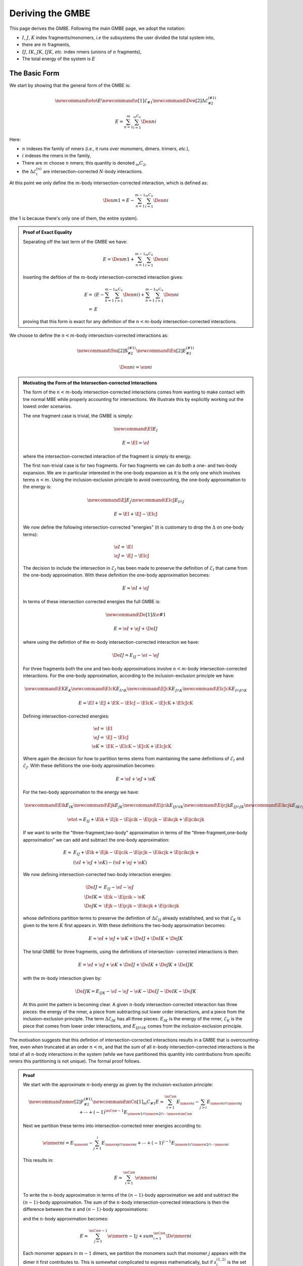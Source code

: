 .. _gmbe_proof:

*****************
Deriving the GMBE
*****************

.. |m| replace:: :math:`m`
.. |E| replace:: :math:`E` 

.. |I| replace:: :math:`I`
.. |J| replace:: :math:`J`
.. |K| replace:: :math:`K`
.. |L| replace:: :math:`L`
.. |M| replace:: :math:`M`
.. |N| replace:: :math:`N`
.. |IJ| replace:: :math:`IJ`
.. |IK| replace:: :math:`IK`
.. |JK| replace:: :math:`JK`
.. |IJK| replace:: :math:`IJK`

.. |EI| replace:: :math:`E_{I}`
.. |EJ| replace:: :math:`E_{J}`
.. |EK| replace:: :math:`E_{K}`
.. |EIJ| replace:: :math:`E_{IJ}`
.. |EIK| replace:: :math:`E_{IK}`
.. |EJK| replace:: :math:`E_{JK}`
.. |EIJK| replace:: :math:`E_{IJK}`
.. |EI_J| replace:: :math:`E_{I\cap J}`

This page derives the GMBE. Following the main GMBE page, we adopt the notation:

- |I|, |J|, |K| index fragments/monomers, *i.e* the subsystems the user divided
  the total system into,
- there are |m| fragments,  
- |IJ|, |IK|, |JK|, |IJK|, *etc.* index nmers (unions of :math:`n` fragments),
- The total energy of the system is |E|   

The Basic Form
===============

We start by showing that the general form of the GMBE is:

.. math::

    \newcommand{\etot}{E} 
    \newcommand{\e}[1]{\mathcal{E}_{#1}}
    \newcommand{\Den}[2]{\Delta\mathcal{E}^{(#1)}_{#2}}
    
    E = \sum_{n=1}^{m} \sum_{i=1}^{{_m}C_n}\Den{n}{i}

Here:

- :math:`n` indexes the family of nmers (*i.e.*, it runs over monomers, 
  dimers. trimers, *etc.*), 
- :math:`i` indexes the nmers in the family, 
- There are |m| choose :math:`n` nmers; this quantity is denoted 
  :math:`{_m}C_2`,
- the :math:`\Delta\mathcal{E}^{(n)}_{i}` are intersection-corrected |n|-body
  interactions.

At this point we only define the :math:`m`-body intersection-corrected 
interaction, which is defined as:

.. math::

   \Den{m}{1} = E - \sum_{n=1}^{m-1} \sum_{i=1}^{{_m}C_n}\Den{n}{i}   

(the 1 is because there's only one of them, the entire system).

.. admonition:: Proof of Exact Equality
   :class: dropdown, note

   Separating off the last term of the GMBE we have:

   .. math:: 
      E =\Den{m}{1} + \sum_{n=1}^{m-1} \sum_{i=1}^{{_m}C_n}\Den{n}{i} 

   Inserting the defition of the :math:`m`-body intersection-corrected 
   interaction gives:
   
   .. math::
      E =& \left(E - \sum_{n=1}^{m-1} \sum_{i=1}^{{_m}C_n}\Den{n}{i}\right) + 
          \sum_{n=1}^{m-1} \sum_{i=1}^{{_m}C_n}\Den{n}{i}\\
        =&E
    
   proving that this form is exact for any definition of the :math:`n<m`-body
   intersection-corrected interactions.
      
We choose to define the :math:`n<m`-body intersection-corrected interactions as:

.. math::
   \newcommand{\Sni}[2]{\mathbb{S}^{(#1)}_{#2}}
   \newcommand{\En}[2]{E^{(#1)}_{#2}}

   \Den{n}{i} = \en{n}{i}


.. admonition:: Motivating the Form of the Intersection-corrected Interactions
   :class: dropdown, note
   
   The form of the :math:`n<m`-body intersection-corrected interactions comes
   from wanting to make contact with tne normal MBE while properly accounting
   for intersections. We illustrate this by explicitly working out the lowest
   order scenarios.
   
   The one fragment case is trivial, the GMBE is simply:

   .. math::
      \newcommand{\EI}{E_I}
      
      E = \EI = \e{I}

   where the intersection-corrected interaction of the fragment is simply its
   energy.   
  
   The first non-trivial case is for two fragments. For two fragments we can do 
   both a one- and two-body expansion. We are in particular interested in the
   one-body expansion as it is the only one which involves terms :math:`n<m`.
   Using the  inclusion-exclusion principle to avoid overcounting, the one-body 
   approximation to the energy is:

   .. math::

      \newcommand{\EJ}{E_J}
      \newcommand{\EIcJ}{E_{I\cap J}}
   
      E \approx \EI + \EJ - \EIcJ

   We now define the following intersection-corrected "energies" (it is 
   customary to drop the :math:`\Delta` on one-body terms):

   .. math::
      \e{I} =& \EI\\
      \e{J} =& \EJ - \EIcJ

   The decision to include the intersection in :math:`\mathcal{E}_{J}` has been
   made to preserve the definition of :math:`\mathcal{E}_I` that came from the 
   one-body approximation. With these definition the one-body approximation 
   becomes:
   
   .. math::
      E \approx \e{I} + \e{J}

   In terms of these intersection corrected energies the full GMBE is:
   
   .. math::
      \newcommand{\De}[1]{\Delta\e{#1}}

      E = \e{I} + \e{J} + \De{IJ}

   where using the defintion of the :math:`m`-body intersection-corrected 
   interaction we have:

   .. math::
      \De{IJ} = E_{IJ} - \e{i} - \e{J}

   For three fragments both the one and two-body approximations involve 
   :math:`n<m`-body intersection-corrected interactions. For the one-body
   approximation, according to the inclusion-exclusion principle we have:

   .. math::
      \newcommand{\EK}{E_K}
      \newcommand{\EIcK}{E_{I\cap K}}
      \newcommand{\EJcK}{E_{J\cap K}}
      \newcommand{\EIcJcK}{E_{I\cap J\cap K}}

      E \approx \EI + \EJ + \EK - \EIcJ - \EIcK - \EJcK + \EIcJcK

   Defining intersection-corrected energies:

   .. math::         
      \e{I} =& \EI\\
      \e{J} =& \EJ - \EIcJ\\
      \e{K} =& \EK - \EIcK - \EJcK + \EIcJcK

   Where again the decision for how to partition terms stems from maintaining
   the same definitions of :math:`\mathcal{E}_I` and :math:`\mathcal{E}_J`. 
   With these defiitions the one-body approximation becomes:

   .. math::
      E \approx \e{I} + \e{J} + \e{K}

   For the two-body approximation to the energy we have:
    
   .. math::
      \newcommand{\Eik}{E_{IK}}
      \newcommand{\Ejk}{E_{JK}}
      \newcommand{\Eijcik}{E_{IJ\cap IK}}
      \newcommand{\Eijcjk}{E_{IJ\cap JK}}
      \newcommand{\Eikcjk}{E_{IK\cap JK}}
      \newcommand{\Eijcikcjk}{E_{IJ\cap IK\cap JK}}

      \etot \approx E_{IJ} + \Eik + \Ejk - \Eijcik - \Eijcjk - \Eikcjk + 
                    \Eijcikcjk

   If we want to write the "three-fragment,two-body" approximation in terms of 
   the "three-fragment,one-body approximation" we can add and subtract the 
   one-body approximation:
                    
   .. math::
      E \approx& E_{IJ} + \Eik + \Ejk - \Eijcik - \Eijcjk - \Eikcjk + 
                 \Eijcikcjk +\\
               &\left(\e{I} + \e{J} + \e{K}\right) - 
                \left(\e{I} + \e{j} + \e{K}\right)
               
   We now defining intersection-corrected two-body interaction energies:

   .. math::
               
      \De{IJ} =& E_{IJ} - \e{I} - \e{J}\\
      \De{IK} =& \Eik - \Eijcik - \e{K}\\
      \De{JK} =& \Ejk - \Eijcjk - \Eikcjk + \Eijcikcjk

   whose definitions partition terms to preserve the definition of 
   :math:`\Delta\mathcal{E}_{IJ}` already established, and so that 
   :math:`\mathcal{E}_K` is given to the term :math:`K` first appears in. With
   these definitions the two-body approximation becomes:
  
   .. math::
      E \approx \e{I} + \e{J} + \e{K} + \De{IJ} + \De{IK} + \De{JK}
      
   The total GMBE for three fragments, using the definitions of intersection-
   corrected interactions is then:

   .. math::
      E = \e{I} + \e{J} + \e{K} + \De{IJ} + \De{IK} + \De{JK} + \De{IJK}

   with the :math:`m`-body interaction given by:
   
   .. math::
      \De{IJK} = E_{IJK} - \e{I} - \e{J} - \e{K}  - \De{IJ} - \De{IK} - \De{JK}

   At this point the pattern is becoming clear. A given :math:`n`-body 
   intersection-corrected interaction has three pieces: the energy of the nmer,
   a piece from subtracting out lower order interactions, and a piece from the
   inclusion-exclusion principle. The term :math:`\Delta\mathcal{E}_{IK}` has
   all three pieces: :math:`E_{IK}` is the energy of the nmer, 
   :math:`\mathcal{E}_K` is the piece that comes from lower order interactions,
   and :math:`E_{IJ\cap IK}` comes from the inclusion-exclusion principle. 

The motivation suggests that this defintion of intersection-corrected
interactions results in a GMBE that is overcounting-free, even when truncated at
an order :math:`n<m`, and that the sum of all :math:`n`-body 
intersection-corrected interactions is the total of all :math:`n`-body 
interactions in the system (while we have partitioned this quantity into 
contributions from specific nmers this partitioning is not unique). The formal
proof follows.
   
.. admonition:: Proof
   :class: dropdown, note  

   We start with the approximate :math:`n`-body energy as given by the 
   inclusion-exclusion principle:

   .. math::
      \newcommand{\nmer}[2]{F^{(#1)}_{#2}}
      \newcommand{\mCn}[1]{{_m}C_{#1}}
      E \approx \sum_{i=1}^{\mCn{n}}E_{\nmer{n}{i}} - 
                \sum_{j>i}E_{\nmer{n}{i}\cap\nmer{n}{j}} + \cdots + 
                (-1)^{\mCn{n} - 1}
                  E_{\nmer{n}{1}\cap\nmer{n}{2}\cap\cdots\nmer{n}{\mCn{n}}}

   Next we partition these terms into intersection-corrected nmer energies
   according to:
   
   .. math::
      \e{\nmer{n}{i}} = E_{\nmer{n}{i}} - 
                        \sum_{j=1}^{i}E_{\nmer{n}{j}\cap\nmer{n}{i}} + \cdots + 
                        (-1)^{i - 1}
                          E_{\nmer{n}{1}\cap\nmer{n}{2}\cap\cdots\nmer{n}{i}}
   
   This results in:

   .. math::
      E \approx \sum_{i=1}^{\mCn{n}}\e{\nmer{n}{i}}
      
   To write the :math:`n`-body approximation in terms of the :math:`(n-1)`-body 
   approximation we add and subtract the :math:`(n-1)`-body approximation. The
   sum of the :math:`n`-body intersection-corrected interactions is then the
   difference between the :math:`n` and :math:`(n-1)`-body approximations:

   .. math:;
      \sum_{i=1}^{\mCn{n}}\Den{n}{i} = \sum_{i=1}^{\mCn{n}}\e{\nmer{n}{i}} - 
                                       \sum_{j=1}^{\mCn{n-1}}\e{\nmer{n-1}{j}}

   and the :math:`n`-body approximation becomes:
   
   .. math::
      E \approx \sum_{j=1}^{\mCn{n-1}}\e{\nmer{n-1}{j}} + 
                 sum_{i=1}^{\mCn{n}}\De{\nmer{n}{i}}


   Each monomer appears in :math:`m-1` dimers, we partition the monomers such
   that monomer :math:`j` appears with the dimer it first contributes to. This
   is somewhat complicated to express mathematically, but if 
   :math:`s^{(1,2)}_{i}` is the set of all monomers found in dimer i then
   the monomers we want to pair with dimer i, :math:`S^{(1,2}_{i}`, are given 
   by:

   .. math::
      S^{(1,2)}_i = s^{(1,2)}_i\setminus
                    \left(\bigcup_{j=1}^{i-1}s^{(1,2)}_j\right)

   Using :math:`S` we can define:
   
   .. math::
      \De{\nmer{2}{i}} = \e{\nmer{2}{i}} - 
                         \sum_{\nmer{1}{j} \in S^{(1,2)}_{i}} \e{\nmer{1}{j}}

   and the two-body approximation becomes:
   
   .. math::
      E \approx \sum_{i=1}^{\mCn{1}}\e{\nmer{1}{i}} + 
                \sum_{i=1}^{\mCn{2}}\De{\nmer{2}{i}}

   Generalizing the intersection-corrected interaction is:
   
   .. math::
      \De{\nmer{n}{i}} = \e{\nmer{n}{i}} - 
                         \sum_{l=1}^{n-1}
                         \sum_{\nmer{l}{j} \in S^{(l,n)}_{i}} \De{\nmer{l}{j}}

   If we make the connection that:
   
   .. math::
      \De{\nmer{1}{j}} = \e{\nmer{1}{j}}

   We see that our two-body intersection-corrected interactions are of this 
   general form, proving the base case for induction. We now assume that we have 
   proved that 